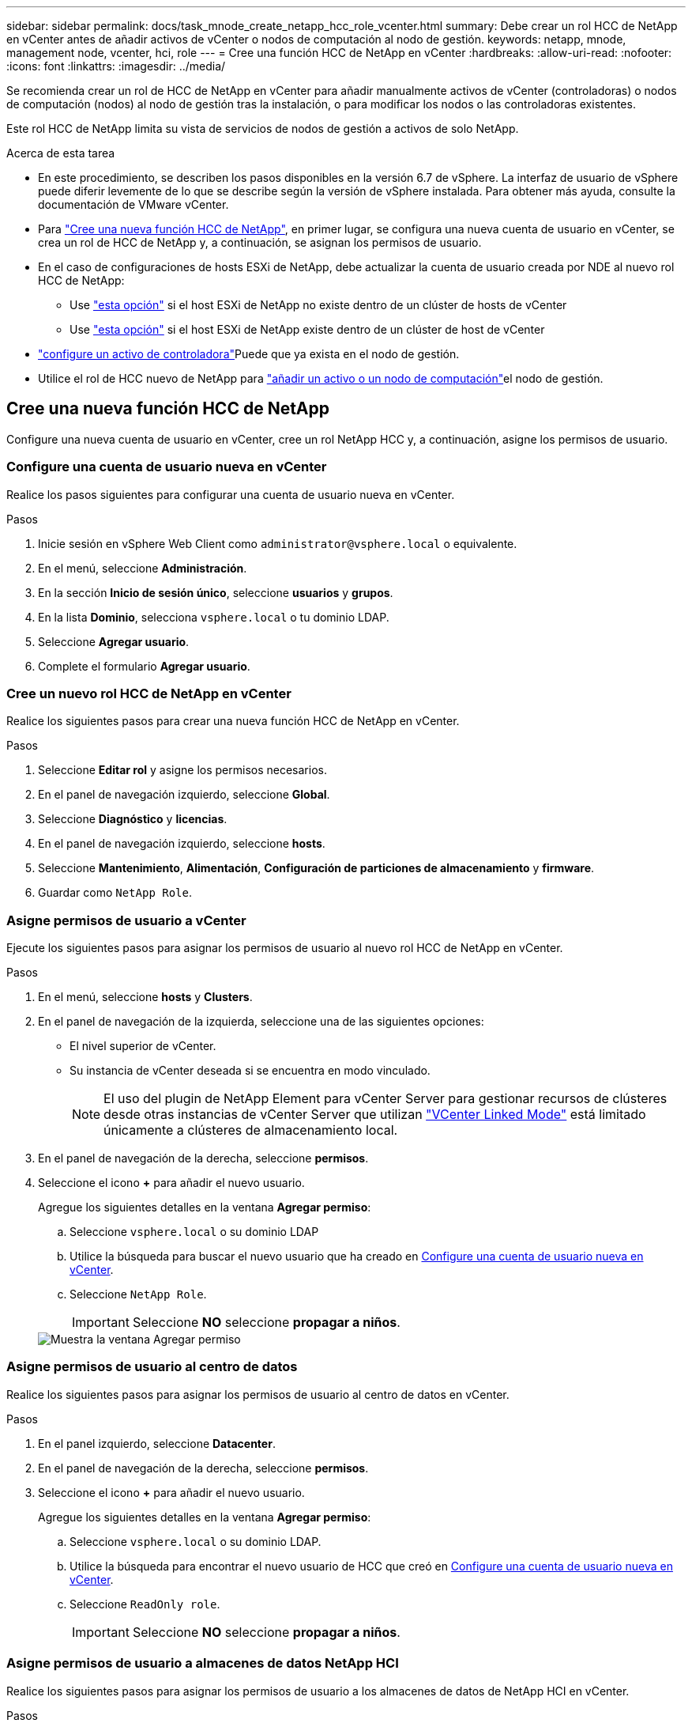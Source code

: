 ---
sidebar: sidebar 
permalink: docs/task_mnode_create_netapp_hcc_role_vcenter.html 
summary: Debe crear un rol HCC de NetApp en vCenter antes de añadir activos de vCenter o nodos de computación al nodo de gestión. 
keywords: netapp, mnode, management node, vcenter, hci, role 
---
= Cree una función HCC de NetApp en vCenter
:hardbreaks:
:allow-uri-read: 
:nofooter: 
:icons: font
:linkattrs: 
:imagesdir: ../media/


[role="lead"]
Se recomienda crear un rol de HCC de NetApp en vCenter para añadir manualmente activos de vCenter (controladoras) o nodos de computación (nodos) al nodo de gestión tras la instalación, o para modificar los nodos o las controladoras existentes.

Este rol HCC de NetApp limita su vista de servicios de nodos de gestión a activos de solo NetApp.

.Acerca de esta tarea
* En este procedimiento, se describen los pasos disponibles en la versión 6.7 de vSphere. La interfaz de usuario de vSphere puede diferir levemente de lo que se describe según la versión de vSphere instalada. Para obtener más ayuda, consulte la documentación de VMware vCenter.
* Para link:task_mnode_create_netapp_hcc_role_vcenter.html#create-a-new-netapp-hcc-role["Cree una nueva función HCC de NetApp"], en primer lugar, se configura una nueva cuenta de usuario en vCenter, se crea un rol de HCC de NetApp y, a continuación, se asignan los permisos de usuario.
* En el caso de configuraciones de hosts ESXi de NetApp, debe actualizar la cuenta de usuario creada por NDE al nuevo rol HCC de NetApp:
+
** Use link:task_mnode_create_netapp_hcc_role_vcenter.html#netapp-esxi-host-does-not-exist-in-a-vcenter-host-cluster["esta opción"] si el host ESXi de NetApp no existe dentro de un clúster de hosts de vCenter
** Use link:task_mnode_create_netapp_hcc_role_vcenter.html#netapp-esxi-host-exists-in-a-vcenter-host-cluster["esta opción"] si el host ESXi de NetApp existe dentro de un clúster de host de vCenter


* link:task_mnode_create_netapp_hcc_role_vcenter.html#controller-asset-already-exists-on-the-management-node["configure un activo de controladora"]Puede que ya exista en el nodo de gestión.
* Utilice el rol de HCC nuevo de NetApp para link:task_mnode_create_netapp_hcc_role_vcenter.html#add-an-asset-or-a-compute-node-to-the-management-node["añadir un activo o un nodo de computación"]el nodo de gestión.




== Cree una nueva función HCC de NetApp

Configure una nueva cuenta de usuario en vCenter, cree un rol NetApp HCC y, a continuación, asigne los permisos de usuario.



=== Configure una cuenta de usuario nueva en vCenter

Realice los pasos siguientes para configurar una cuenta de usuario nueva en vCenter.

.Pasos
. Inicie sesión en vSphere Web Client como `\administrator@vsphere.local` o equivalente.
. En el menú, seleccione *Administración*.
. En la sección *Inicio de sesión único*, seleccione *usuarios* y *grupos*.
. En la lista *Dominio*, selecciona `vsphere.local` o tu dominio LDAP.
. Seleccione *Agregar usuario*.
. Complete el formulario *Agregar usuario*.




=== Cree un nuevo rol HCC de NetApp en vCenter

Realice los siguientes pasos para crear una nueva función HCC de NetApp en vCenter.

.Pasos
. Seleccione *Editar rol* y asigne los permisos necesarios.
. En el panel de navegación izquierdo, seleccione *Global*.
. Seleccione *Diagnóstico* y *licencias*.
. En el panel de navegación izquierdo, seleccione *hosts*.
. Seleccione *Mantenimiento*, *Alimentación*, *Configuración de particiones de almacenamiento* y *firmware*.
. Guardar como `NetApp Role`.




=== Asigne permisos de usuario a vCenter

Ejecute los siguientes pasos para asignar los permisos de usuario al nuevo rol HCC de NetApp en vCenter.

.Pasos
. En el menú, seleccione *hosts* y *Clusters*.
. En el panel de navegación de la izquierda, seleccione una de las siguientes opciones:
+
** El nivel superior de vCenter.
** Su instancia de vCenter deseada si se encuentra en modo vinculado.
+

NOTE: El uso del plugin de NetApp Element para vCenter Server para gestionar recursos de clústeres desde otras instancias de vCenter Server que utilizan link:https://docs.netapp.com/us-en/vcp/vcp_concept_linkedmode.html["VCenter Linked Mode"^] está limitado únicamente a clústeres de almacenamiento local.



. En el panel de navegación de la derecha, seleccione *permisos*.
. Seleccione el icono *+* para añadir el nuevo usuario.
+
Agregue los siguientes detalles en la ventana *Agregar permiso*:

+
.. Seleccione `vsphere.local` o su dominio LDAP
.. Utilice la búsqueda para buscar el nuevo usuario que ha creado en <<Configure una cuenta de usuario nueva en vCenter>>.
.. Seleccione `NetApp Role`.
+

IMPORTANT: Seleccione *NO* seleccione *propagar a niños*.

+
image::mnode_new_HCC_role_vcenter.PNG[Muestra la ventana Agregar permiso]







=== Asigne permisos de usuario al centro de datos

Realice los siguientes pasos para asignar los permisos de usuario al centro de datos en vCenter.

.Pasos
. En el panel izquierdo, seleccione *Datacenter*.
. En el panel de navegación de la derecha, seleccione *permisos*.
. Seleccione el icono *+* para añadir el nuevo usuario.
+
Agregue los siguientes detalles en la ventana *Agregar permiso*:

+
.. Seleccione `vsphere.local` o su dominio LDAP.
.. Utilice la búsqueda para encontrar el nuevo usuario de HCC que creó en <<Configure una cuenta de usuario nueva en vCenter>>.
.. Seleccione `ReadOnly role`.
+

IMPORTANT: Seleccione *NO* seleccione *propagar a niños*.







=== Asigne permisos de usuario a almacenes de datos NetApp HCI

Realice los siguientes pasos para asignar los permisos de usuario a los almacenes de datos de NetApp HCI en vCenter.

.Pasos
. En el panel izquierdo, seleccione *Datacenter*.
. Cree una nueva carpeta de almacenamiento. Haga clic con el botón derecho del ratón en *Datacenter* y seleccione *Crear carpeta de almacenamiento*.
. Transfiera todos los almacenes de datos de NetApp HCI del clúster de almacenamiento y local al nodo de computación a la nueva carpeta de almacenamiento.
. Seleccione la nueva carpeta de almacenamiento.
. En el panel de navegación de la derecha, seleccione *permisos*.
. Seleccione el icono *+* para añadir el nuevo usuario.
+
Agregue los siguientes detalles en la ventana *Agregar permiso*:

+
.. Seleccione `vsphere.local` o su dominio LDAP.
.. Utilice la búsqueda para encontrar el nuevo usuario de HCC que creó en <<Configure una cuenta de usuario nueva en vCenter>>.
.. Seleccione `Administrator role`
.. Seleccione *propagar a niños*.






=== Asignar permisos de usuario a un clúster de hosts de NetApp

Realice los siguientes pasos para asignar los permisos de usuario a un clúster de hosts de NetApp en vCenter.

.Pasos
. En el panel de navegación de la izquierda, seleccione el clúster de hosts de NetApp.
. En el panel de navegación de la derecha, seleccione *permisos*.
. Seleccione el icono *+* para añadir el nuevo usuario.
+
Agregue los siguientes detalles en la ventana *Agregar permiso*:

+
.. Seleccione `vsphere.local` o su dominio LDAP.
.. Utilice la búsqueda para encontrar el nuevo usuario de HCC que creó en <<Configure una cuenta de usuario nueva en vCenter>>.
.. Seleccione `NetApp Role` o `Administrator`.
.. Seleccione *propagar a niños*.






== Configuraciones de host ESXi de NetApp

En el caso de configuraciones de hosts ESXi de NetApp, debe actualizar la cuenta de usuario creada por NDE al nuevo rol HCC de NetApp.



=== El host NetApp ESXi no existe en un clúster de hosts de vCenter

Si el host ESXi de NetApp no existe dentro de un clúster de hosts de vCenter, es posible usar el siguiente procedimiento para asignar el rol HCC de NetApp y los permisos de usuario en vCenter.

.Pasos
. En el menú, seleccione *hosts* y *Clusters*.
. En el panel de navegación de la izquierda, seleccione el host ESXi de NetApp.
. En el panel de navegación de la derecha, seleccione *permisos*.
. Seleccione el icono *+* para añadir el nuevo usuario.
+
Agregue los siguientes detalles en la ventana *Agregar permiso*:

+
.. Seleccione `vsphere.local` o su dominio LDAP.
.. Utilice la búsqueda para buscar el nuevo usuario que ha creado en <<Configure una cuenta de usuario nueva en vCenter>>.
.. Seleccione `NetApp Role` o `Administrator`.


. Seleccione *propagar a niños*.




=== El host ESXi de NetApp existe en un clúster de hosts de vCenter

Si existe un host ESXi de NetApp dentro de un clúster de hosts de vCenter con hosts ESXi de otros proveedores, puede usar el siguiente procedimiento para asignar la función HCC de NetApp y los permisos de usuario en vCenter.

. En el menú, seleccione *hosts* y *Clusters*.
. En el panel de navegación de la izquierda, expanda el clúster de hosts que desee.
. En el panel de navegación de la derecha, seleccione *permisos*.
. Seleccione el icono *+* para añadir el nuevo usuario.
+
Agregue los siguientes detalles en la ventana *Agregar permiso*:

+
.. Seleccione `vsphere.local` o su dominio LDAP.
.. Utilice la búsqueda para buscar el nuevo usuario que ha creado en <<Configure una cuenta de usuario nueva en vCenter>>.
.. Seleccione `NetApp Role`.
+

IMPORTANT: Seleccione *NO* seleccione *propagar a niños*.



. En el panel de navegación de la izquierda, seleccione un host ESXi de NetApp.
. En el panel de navegación de la derecha, seleccione *permisos*.
. Seleccione el icono *+* para añadir el nuevo usuario.
+
Agregue los siguientes detalles en la ventana *Agregar permiso*:

+
.. Seleccione `vsphere.local` o su dominio LDAP.
.. Utilice la búsqueda para buscar el nuevo usuario que ha creado en <<Configure una cuenta de usuario nueva en vCenter>>.
.. Seleccione `NetApp Role` o `Administrator`.
.. Seleccione *propagar a niños*.


. Repita esto para los hosts ESXi de NetApp restantes en el clúster de hosts.




== El activo de la controladora ya existe en el nodo de gestión

Si ya existe un activo de la controladora en el nodo de gestión, realice los siguientes pasos para configurar la controladora con `PUT /assets /{asset_id} /controllers /{controller_id}`.

.Pasos
. Acceda a la interfaz de usuario de API de servicio mnode en el nodo de gestión:
+
`https://<ManagementNodeIP>/mnode`

. Seleccione *autorizar* e introduzca las credenciales para acceder a las llamadas API.
. Seleccione esta opción `GET /assets` para obtener el ID principal.
. Seleccione `PUT /assets /{asset_id} /controllers /{controller_id}`.
+
.. Introduzca las credenciales creadas en la configuración de la cuenta en el cuerpo de la solicitud.






== Añada un activo o un nodo de computación al nodo de gestión

Si necesita agregar manualmente un nuevo activo o un nodo de cálculo (y BMC Assets) después de la instalación, use la nueva cuenta de usuario de HCC que creó en <<Configure una cuenta de usuario nueva en vCenter>>. Para obtener más información, consulte link:task_mnode_add_assets.html["Añada activos de computación y de controladora al nodo de gestión"].



== Obtenga más información

* https://docs.netapp.com/us-en/vcp/index.html["Plugin de NetApp Element para vCenter Server"^]
* https://www.netapp.com/hybrid-cloud/hci-documentation/["Página de recursos de NetApp HCI"^]

